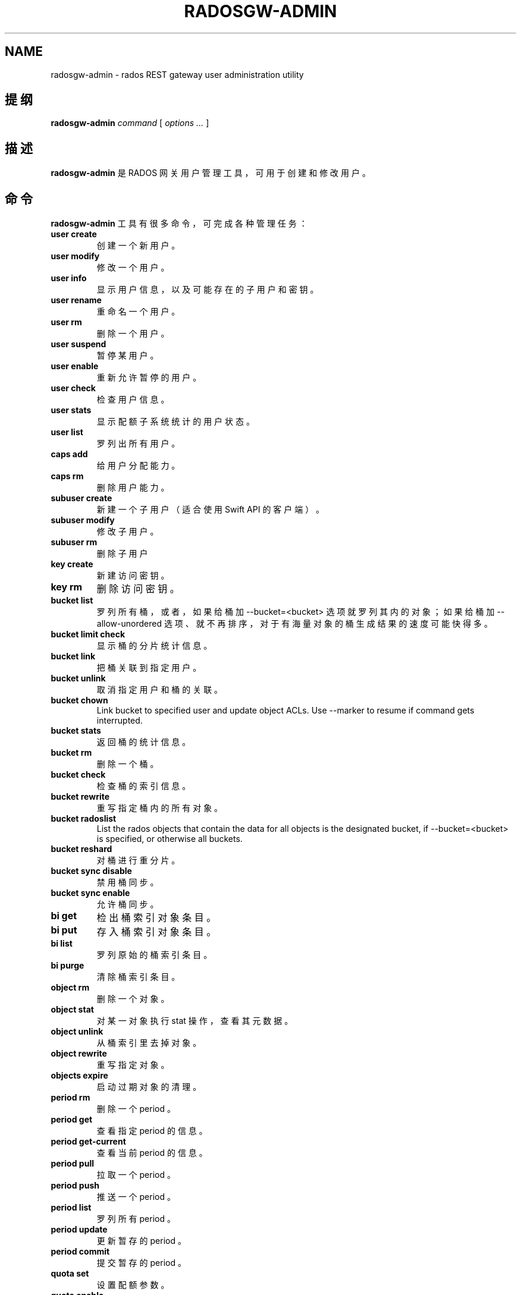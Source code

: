 .\" Man page generated from reStructuredText.
.
.TH "RADOSGW-ADMIN" "8" "Nov 29, 2021" "dev" "Ceph"
.SH NAME
radosgw-admin \- rados REST gateway user administration utility
.
.nr rst2man-indent-level 0
.
.de1 rstReportMargin
\\$1 \\n[an-margin]
level \\n[rst2man-indent-level]
level margin: \\n[rst2man-indent\\n[rst2man-indent-level]]
-
\\n[rst2man-indent0]
\\n[rst2man-indent1]
\\n[rst2man-indent2]
..
.de1 INDENT
.\" .rstReportMargin pre:
. RS \\$1
. nr rst2man-indent\\n[rst2man-indent-level] \\n[an-margin]
. nr rst2man-indent-level +1
.\" .rstReportMargin post:
..
.de UNINDENT
. RE
.\" indent \\n[an-margin]
.\" old: \\n[rst2man-indent\\n[rst2man-indent-level]]
.nr rst2man-indent-level -1
.\" new: \\n[rst2man-indent\\n[rst2man-indent-level]]
.in \\n[rst2man-indent\\n[rst2man-indent-level]]u
..
.SH 提纲
.nf
\fBradosgw\-admin\fP \fIcommand\fP [ \fIoptions\fP \fI\&...\fP ]
.fi
.sp
.SH 描述
.sp
\fBradosgw\-admin\fP 是 RADOS 网关用户管理工具，可用于创建和修改用户。
.SH 命令
.sp
\fBradosgw\-admin\fP 工具有很多命令，可完成各种管理任务：
.INDENT 0.0
.TP
\fBuser create\fP
创建一个新用户。
.TP
\fBuser modify\fP
修改一个用户。
.TP
\fBuser info\fP
显示用户信息，以及可能存在的子用户和密钥。
.TP
\fBuser rename\fP
重命名一个用户。
.TP
\fBuser rm\fP
删除一个用户。
.TP
\fBuser suspend\fP
暂停某用户。
.TP
\fBuser enable\fP
重新允许暂停的用户。
.TP
\fBuser check\fP
检查用户信息。
.TP
\fBuser stats\fP
显示配额子系统统计的用户状态。
.TP
\fBuser list\fP
罗列出所有用户。
.TP
\fBcaps add\fP
给用户分配能力。
.TP
\fBcaps rm\fP
删除用户能力。
.TP
\fBsubuser create\fP
新建一个子用户（适合使用 Swift API 的客户端）。
.TP
\fBsubuser modify\fP
修改子用户。
.TP
\fBsubuser rm\fP
删除子用户
.TP
\fBkey create\fP
新建访问密钥。
.TP
\fBkey rm\fP
删除访问密钥。
.TP
\fBbucket list\fP
罗列所有桶，或者，如果给桶加 \-\-bucket=<bucket> 选项就罗列其内的对象；如果给桶加 \-\-allow\-unordered 选项、就不再排序，对于有海量对象的桶生成结果的速度可能快得多。
.TP
\fBbucket limit check\fP
显示桶的分片统计信息。
.TP
\fBbucket link\fP
把桶关联到指定用户。
.TP
\fBbucket unlink\fP
取消指定用户和桶的关联。
.TP
\fBbucket chown\fP
Link bucket to specified user and update object ACLs.
Use \-\-marker to resume if command gets interrupted.
.TP
\fBbucket stats\fP
返回桶的统计信息。
.TP
\fBbucket rm\fP
删除一个桶。
.TP
\fBbucket check\fP
检查桶的索引信息。
.TP
\fBbucket rewrite\fP
重写指定桶内的所有对象。
.TP
\fBbucket radoslist\fP
List the rados objects that contain the data for all objects is
the designated bucket, if \-\-bucket=<bucket> is specified, or
otherwise all buckets.
.TP
\fBbucket reshard\fP
对桶进行重分片。
.TP
\fBbucket sync disable\fP
禁用桶同步。
.TP
\fBbucket sync enable\fP
允许桶同步。
.TP
\fBbi get\fP
检出桶索引对象条目。
.TP
\fBbi put\fP
存入桶索引对象条目。
.TP
\fBbi list\fP
罗列原始的桶索引条目。
.TP
\fBbi purge\fP
清除桶索引条目。
.TP
\fBobject rm\fP
删除一个对象。
.TP
\fBobject stat\fP
对某一对象执行 stat 操作，查看其元数据。
.TP
\fBobject unlink\fP
从桶索引里去掉对象。
.TP
\fBobject rewrite\fP
重写指定对象。
.TP
\fBobjects expire\fP
启动过期对象的清理。
.TP
\fBperiod rm\fP
删除一个 period 。
.TP
\fBperiod get\fP
查看指定 period 的信息。
.TP
\fBperiod get\-current\fP
查看当前 period 的信息。
.TP
\fBperiod pull\fP
拉取一个 period 。
.TP
\fBperiod push\fP
推送一个 period 。
.TP
\fBperiod list\fP
罗列所有 period 。
.TP
\fBperiod update\fP
更新暂存的 period 。
.TP
\fBperiod commit\fP
提交暂存的 period 。
.TP
\fBquota set\fP
设置配额参数。
.TP
\fBquota enable\fP
启用配额。
.TP
\fBquota disable\fP
禁用配额。
.TP
\fBglobal quota get\fP
查看全局配额参数。
.TP
\fBglobal quota set\fP
配置全局配额参数。
.TP
\fBglobal quota enable\fP
启用全局配额。
.TP
\fBglobal quota disable\fP
禁用全局配额。
.TP
\fBrealm create\fP
新建一个 realm 。
.TP
\fBrealm rm\fP
删除一个 realm 。
.TP
\fBrealm get\fP
显示此 realm 的信息。
.TP
\fBrealm get\-default\fP
查看默认的 realm 名。
.TP
\fBrealm list\fP
罗列所有 realm 。
.TP
\fBrealm list\-periods\fP
罗列所有 realm 的 period 。
.TP
\fBrealm rename\fP
重命名一个 realm 。
.TP
\fBrealm set\fP
设置 realm 信息（需要信息源 infile ）。
.TP
\fBrealm default\fP
把此 realm 设置为默认的。
.TP
\fBrealm pull\fP
拉取一个 realm 、及其当前的 period 。
.TP
\fBzonegroup add\fP
把一个域加入域组。
.TP
\fBzonegroup create\fP
新建一条域组信息。
.TP
\fBzonegroup default\fP
设置默认域组。
.TP
\fBzonegroup rm\fP
删除一条域组信息。
.TP
\fBzonegroup get\fP
显示域组信息。
.TP
\fBzonegroup modify\fP
更改现有域组。
.TP
\fBzonegroup set\fP
设置域组信息（需要信息源 infile ）。
.TP
\fBzonegroup remove\fP
从一域组中删除一个域。
.TP
\fBzonegroup rename\fP
重命名一个域组。
.TP
\fBzonegroup list\fP
罗列此集群内配置的所有域组。
.TP
\fBzonegroup placement list\fP
罗列域组的归置靶。
.TP
\fBzonegroup placement add\fP
把一个归置靶 id 加进一个域组。
.TP
\fBzonegroup placement modify\fP
更改某一特定域组内的一个归置靶。
.TP
\fBzonegroup placement rm\fP
删除一个域组的一个归置靶。
.TP
\fBzonegroup placement default\fP
设置一域组的默认归置靶。
.TP
\fBzone create\fP
新建一个域。
.TP
\fBzone rm\fP
删除一个域。
.TP
\fBzone get\fP
显示区域集群参数。
.TP
\fBzone set\fP
设置区域集群参数（需要输入文件）。
.TP
\fBzone modify\fP
更改现有域。
.TP
\fBzone list\fP
列出本集群内配置的所有区域。
.TP
\fBmetadata sync status\fP
查看元数据同步状态。
.TP
\fBmetadata sync init\fP
初始化元数据同步。
.TP
\fBmetadata sync run\fP
启动元数据同步。
.TP
\fBdata sync status\fP
查看指定源 zone 的数据同步状态。
.TP
\fBdata sync init\fP
初始化指定源 zone 的数据同步。
.TP
\fBdata sync run\fP
启动指定源 zone 的数据同步。
.TP
\fBsync error list\fP
罗列同步错误。
.TP
\fBsync error trim\fP
清理同步错误。
.TP
\fBzone rename\fP
重命名一个 zone 。
.TP
\fBzone placement list\fP
罗列 zone 的归置靶。
.TP
\fBzone placement add\fP
新增一个 zone 归置靶。
.TP
\fBzone placement modify\fP
更改一个 zone 的归置靶。
.TP
\fBzone placement rm\fP
删除一个 zone 的归置靶。
.TP
\fBpool add\fP
增加一个已有存储池用于数据归置。
.TP
\fBpool rm\fP
从数据归置集删除一个已有存储池。
.TP
\fBpools list\fP
罗列归置活跃集。
.TP
\fBpolicy\fP
显示桶或对象相关的策略。
.TP
\fBlog list\fP
罗列日志对象。
.TP
\fBlog show\fP
显示指定对象内（或指定桶、日期、桶标识符）的日志。
（注意：日期格式必须是 YYYY\-MM\-DD\-hh ）
.TP
\fBlog rm\fP
删除日志对象。
.TP
\fBusage show\fP
查看使用率信息（可选选项有用户和数据范围）。
.TP
\fBusage trim\fP
修剪使用率信息（可选选项有用户和数据范围）。
.TP
\fBgc list\fP
显示过期的垃圾回收对象（加 \-\-include\-all 选项罗列所有条目，包括未过期的）。
.TP
\fBgc process\fP
手动处理垃圾。
.TP
\fBlc list\fP
罗列所有桶的生命周期进度。
.TP
\fBlc process\fP
手动处理生命周期。
.TP
\fBmetadata get\fP
读取元数据信息。
.TP
\fBmetadata put\fP
设置元数据信息。
.TP
\fBmetadata rm\fP
删除元数据信息。
.TP
\fBmetadata list\fP
罗列元数据信息。
.TP
\fBmdlog list\fP
罗列元数据日志，多站部署需要。
.TP
\fBmdlog trim\fP
手动裁截元数据日志，而不是依赖 RGW 集成的日志同步机制。
裁截前，罗列几次查验一下，确保最后一个同步已完成，
否则它会重新开始一个同步。
.TP
\fBmdlog status\fP
读取元数据日志状态。
.TP
\fBbilog list\fP
罗列桶索引日志，多站部署需要。
.TP
\fBbilog trim\fP
手动裁截桶索引日志（要用到起始标记、结束标记），
而不是依赖 RGW 自带的日志同步机制。
裁截前，罗列几次查验一下，确保最后一个同步已完成，
否则它会重新开始一个同步。
.TP
\fBdatalog list\fP
罗列数据日志，多站部署需要。
.TP
\fBdatalog trim\fP
手动裁截数据日志，而不是依赖 RGW 自带的日志同步机制。
裁截前，罗列几次查验一下，确保最后一个同步已完成，
否则它会重新开始一个同步。
.TP
\fBdatalog status\fP
读取数据日志状态。
.TP
\fBorphans find\fP
初始化、并开始检索遗漏的 RADOS 对象。
\fB已废弃\fP，改用 rgw\-orphan\-list 工具吧。
.TP
\fBorphans finish\fP
清理遗漏 RADOS 对象的检索结果。
\fB已废弃\fP，改用 rgw\-orphan\-list 工具吧。
.TP
\fBorphans list\-jobs\fP
罗列当前正在进行的遗漏对象检索作业号。
\fB已废弃\fP，改用 rgw\-orphan\-list 工具吧。
.TP
\fBrole create\fP
新建一个用于 STS 的 AWS 角色。
.TP
\fBrole rm\fP
删除一个角色。
.TP
\fBrole get\fP
获取一个角色。
.TP
\fBrole list\fP
罗列带有指定路径前缀的角色。
.TP
\fBrole modify\fP
修改现有角色的 assume role 策略。
.TP
\fBrole\-policy put\fP
新增、更新角色的权限策略。
.TP
\fBrole\-policy list\fP
罗列与一个角色相关的策略。
.TP
\fBrole\-policy get\fP
获取给定角色内嵌的指定内联策略文档。
.TP
\fBrole\-policy rm\fP
删除与一个角色相关的策略。
.TP
\fBreshard add\fP
安排一个桶进行重分片。
.TP
\fBreshard list\fP
罗列所有正在进行的桶重分片、或已安排准备重分片的作业。
.TP
\fBreshard process\fP
已安排重分片作业的进度。
.TP
\fBreshard status\fP
一个桶的重分片状态。
.TP
\fBreshard cancel\fP
取消一个桶的重分片。
.TP
\fBtopic list\fP
List bucket notifications/pubsub topics
.TP
\fBtopic get\fP
Get a bucket notifications/pubsub topic
.TP
\fBtopic rm\fP
Remove a bucket notifications/pubsub topic
.TP
\fBsubscription get\fP
Get a pubsub subscription definition
.TP
\fBsubscription rm\fP
Remove a pubsub subscription
.TP
\fBsubscription pull\fP
Show events in a pubsub subscription
.TP
\fBsubscription ack\fP
Ack (remove) an events in a pubsub subscription
.UNINDENT
.SH 选项
.INDENT 0.0
.TP
.B \-c ceph.conf, \-\-conf=ceph.conf
用指定的 \fBceph.conf\fP 配置文件而非默认的
\fB/etc/ceph/ceph.conf\fP 来确定启动时所需的监视器地址。
.UNINDENT
.INDENT 0.0
.TP
.B \-m monaddress[:port]
连接到指定监视器，而非通过 ceph.conf 查询。
.UNINDENT
.INDENT 0.0
.TP
.B \-\-tenant=<tenant>
租户的名字。
.UNINDENT
.INDENT 0.0
.TP
.B \-\-uid=uid
radosgw 用户的 ID 。
.UNINDENT
.INDENT 0.0
.TP
.B \-\-new\-uid=uid
ID of the new user. Used with \(aquser rename\(aq command.
.UNINDENT
.INDENT 0.0
.TP
.B \-\-subuser=<name>
子用户名字。
.UNINDENT
.INDENT 0.0
.TP
.B \-\-access\-key=<key>
S3 访问密钥。
.UNINDENT
.INDENT 0.0
.TP
.B \-\-email=email
用户的电子邮件地址。
.UNINDENT
.INDENT 0.0
.TP
.B \-\-secret/\-\-secret\-key=<key>
私钥。
.UNINDENT
.INDENT 0.0
.TP
.B \-\-gen\-access\-key
生成随机访问密钥（给 S3 ）。
.UNINDENT
.INDENT 0.0
.TP
.B \-\-gen\-secret
生成随机私钥。
.UNINDENT
.INDENT 0.0
.TP
.B \-\-key\-type=<type>
密钥类型，可用的有： swift 、 s3 。
.UNINDENT
.INDENT 0.0
.TP
.B \-\-temp\-url\-key[\-2]=<key>
临时 URL 密钥。
.UNINDENT
.INDENT 0.0
.TP
.B \-\-max\-buckets
一用户的最大桶数量（ 0 意为不限制，负值意为禁止创建桶）。
默认为 1000 。
.UNINDENT
.INDENT 0.0
.TP
.B \-\-access=<access>
为子用户设置访问权限。可用的访问权限有读、写、读写和完全。
.UNINDENT
.INDENT 0.0
.TP
.B \-\-display\-name=<name>
此用户的显示名字（昵称）。
.UNINDENT
.INDENT 0.0
.TP
.B \-\-admin
给用户设置管理标志。
.UNINDENT
.INDENT 0.0
.TP
.B \-\-system
给用户设置系统标识。
.UNINDENT
.INDENT 0.0
.TP
.B \-\-bucket=[tenant\-id/]bucket
指定桶名。如果未指定 tenant\-id ，那就用用户（ \-\-uid ）的
tenant\-id 。
.UNINDENT
.INDENT 0.0
.TP
.B \-\-pool=<pool>
指定存储池名字。也可以用于 \fIorphans find\fP 指定数据存储池，以扫描泄露的 rados 对象。
.UNINDENT
.INDENT 0.0
.TP
.B \-\-object=object
指定对象名
.UNINDENT
.INDENT 0.0
.TP
.B \-\-date=yyyy\-mm\-dd
格式为 yyyy\-mm\-dd 的日期。
.UNINDENT
.INDENT 0.0
.TP
.B \-\-start\-date=yyyy\-mm\-dd
格式为 yyyy\-mm\-dd 的起始日期。
.UNINDENT
.INDENT 0.0
.TP
.B \-\-end\-date=yyyy\-mm\-dd
格式为 yyyy\-mm\-dd 的终结日期。
.UNINDENT
.INDENT 0.0
.TP
.B \-\-bucket\-id=<bucket\-id>
指定桶 id 。
.UNINDENT
.INDENT 0.0
.TP
.B \-\-bucket\-new\-name=[tenant\-id/]<bucket>
\fIbucket link\fP 命令的可选项，用于重命名一个桶。 tenant\-id/
可加可不加，常规操作一般没必要管。
.UNINDENT
.INDENT 0.0
.TP
.B \-\-shard\-id=<shard\-id>
\fBmdlog list\fP 、 \fBbi list\fP 、 \fBdata sync status\fP 命令的可选项。对 \fBmdlog trim\fP 来说是必需的。
.UNINDENT
.INDENT 0.0
.TP
.B \-\-max\-entries=<entries>
罗列操作的可选参数，用于指定最大条数。
.UNINDENT
.INDENT 0.0
.TP
.B \-\-purge\-data
若加了此选项，删除用户时也一并删除用户的所有数据。
.UNINDENT
.INDENT 0.0
.TP
.B \-\-purge\-keys
若加了此选项，删除子用户时将一起删除其所有密钥。
.UNINDENT
.INDENT 0.0
.TP
.B \-\-purge\-objects
若加了此选项，删除此桶时也一并删除其内所有对象。
.UNINDENT
.INDENT 0.0
.TP
.B \-\-metadata\-key=<key>
用 \fBmetadata get\fP 检索元数据时用的密钥。
.UNINDENT
.INDENT 0.0
.TP
.B \-\-remote=<remote>
远程网关的域或域组 id 。
.UNINDENT
.INDENT 0.0
.TP
.B \-\-period=<id>
Period id.
.UNINDENT
.INDENT 0.0
.TP
.B \-\-url=<url>
用于推送、拉取 period 或 realm 的 URL 。
.UNINDENT
.INDENT 0.0
.TP
.B \-\-epoch=<number>
Period epoch.
.UNINDENT
.INDENT 0.0
.TP
.B \-\-commit
在执行 \fBperiod update\fP 期间提交此 period 。
.UNINDENT
.INDENT 0.0
.TP
.B \-\-staging
查看暂存的 period 信息。
.UNINDENT
.INDENT 0.0
.TP
.B \-\-master
设置为 master 。
.UNINDENT
.INDENT 0.0
.TP
.B \-\-master\-zone=<id>
主域的 id 。
.UNINDENT
.INDENT 0.0
.TP
.B \-\-rgw\-realm=<name>
realm 的名字。
.UNINDENT
.INDENT 0.0
.TP
.B \-\-realm\-id=<id>
realm 的 id 。
.UNINDENT
.INDENT 0.0
.TP
.B \-\-realm\-new\-name=<name>
realm 的新名字。
.UNINDENT
.INDENT 0.0
.TP
.B \-\-rgw\-zonegroup=<name>
域组的名字。
.UNINDENT
.INDENT 0.0
.TP
.B \-\-zonegroup\-id=<id>
域组的 id 。
.UNINDENT
.INDENT 0.0
.TP
.B \-\-zonegroup\-new\-name=<name>
域组的新名字。
.UNINDENT
.INDENT 0.0
.TP
.B \-\-rgw\-zone=<zone>
radosgw 所在的区域。
.UNINDENT
.INDENT 0.0
.TP
.B \-\-zone\-id=<id>
域的 id 。
.UNINDENT
.INDENT 0.0
.TP
.B \-\-zone\-new\-name=<name>
此域的新名字。
.UNINDENT
.INDENT 0.0
.TP
.B \-\-source\-zone
数据同步的源 zone 。
.UNINDENT
.INDENT 0.0
.TP
.B \-\-default
Set the entity (realm, zonegroup, zone) as default.
.UNINDENT
.INDENT 0.0
.TP
.B \-\-read\-only
Set the zone as read\-only when adding to the zonegroup.
.UNINDENT
.INDENT 0.0
.TP
.B \-\-placement\-id
Placement id for the zonegroup placement commands.
.UNINDENT
.INDENT 0.0
.TP
.B \-\-tags=<list>
The list of tags for zonegroup placement add and modify commands.
.UNINDENT
.INDENT 0.0
.TP
.B \-\-tags\-add=<list>
The list of tags to add for zonegroup placement modify command.
.UNINDENT
.INDENT 0.0
.TP
.B \-\-tags\-rm=<list>
The list of tags to remove for zonegroup placement modify command.
.UNINDENT
.INDENT 0.0
.TP
.B \-\-endpoints=<list>
The zone endpoints.
.UNINDENT
.INDENT 0.0
.TP
.B \-\-index\-pool=<pool>
The placement target index pool.
.UNINDENT
.INDENT 0.0
.TP
.B \-\-data\-pool=<pool>
The placement target data pool.
.UNINDENT
.INDENT 0.0
.TP
.B \-\-data\-extra\-pool=<pool>
The placement target data extra (non\-ec) pool.
.UNINDENT
.INDENT 0.0
.TP
.B \-\-placement\-index\-type=<type>
The placement target index type (normal, indexless, or #id).
.UNINDENT
.INDENT 0.0
.TP
.B \-\-tier\-type=<type>
The zone tier type.
.UNINDENT
.INDENT 0.0
.TP
.B \-\-tier\-config=<k>=<v>[,...]
Set zone tier config keys, values.
.UNINDENT
.INDENT 0.0
.TP
.B \-\-tier\-config\-rm=<k>[,...]
Unset zone tier config keys.
.UNINDENT
.INDENT 0.0
.TP
.B \-\-sync\-from\-all[=false]
Set/reset whether zone syncs from all zonegroup peers.
.UNINDENT
.INDENT 0.0
.TP
.B \-\-sync\-from=[zone\-name][,...]
Set the list of zones to sync from.
.UNINDENT
.INDENT 0.0
.TP
.B \-\-sync\-from\-rm=[zone\-name][,...]
Remove the zones from list of zones to sync from.
.UNINDENT
.INDENT 0.0
.TP
.B \-\-bucket\-index\-max\-shards
Override a zone\(aqs or zonegroup\(aqs default number of bucket index shards. This
option is accepted by the \(aqzone create\(aq, \(aqzone modify\(aq, \(aqzonegroup add\(aq,
and \(aqzonegroup modify\(aq commands, and applies to buckets that are created
after the zone/zonegroup changes take effect.
.UNINDENT
.INDENT 0.0
.TP
.B \-\-fix
除了检查桶索引，还修复它。
.UNINDENT
.INDENT 0.0
.TP
.B \-\-check\-objects
检查桶：根据对象的实际状态重建桶索引。
.UNINDENT
.INDENT 0.0
.TP
.B \-\-format=<format>
为某些操作指定输出格式： xml 、 json 。
.UNINDENT
.INDENT 0.0
.TP
.B \-\-sync\-stats
\fBuser stats\fP 的选项。若加了此选项，它就会用当前来自用户桶索引的统计信息更新用户的统计信息。
.UNINDENT
.INDENT 0.0
.TP
.B \-\-show\-config
展示出配置内容。
.UNINDENT
.INDENT 0.0
.TP
.B \-\-show\-log\-entries=<flag>
执行 \fBlog show\fP 时，显示或不显示日志条目。
.UNINDENT
.INDENT 0.0
.TP
.B \-\-show\-log\-sum=<flag>
执行 \fBlog show\fP 时，显示或不显示日志汇总。
.UNINDENT
.INDENT 0.0
.TP
.B \-\-skip\-zero\-entries
让 \fBlog show\fP 只显示数字字段非零的日志。
.UNINDENT
.INDENT 0.0
.TP
.B \-\-infile
设置时指定要读取的文件。
.UNINDENT
.INDENT 0.0
.TP
.B \-\-categories=<list>
逗号分隔的一系列类目，显示使用情况时需要。
.UNINDENT
.INDENT 0.0
.TP
.B \-\-caps=<caps>
一系列能力，如 "usage=read, write; user=read" 。
.UNINDENT
.INDENT 0.0
.TP
.B \-\-compression=<compression\-algorithm>
归置靶的压缩算法（ lz4|snappy|zlib|zstd ）
.UNINDENT
.INDENT 0.0
.TP
.B \-\-yes\-i\-really\-mean\-it
某些特定操作需要。
.UNINDENT
.INDENT 0.0
.TP
.B \-\-min\-rewrite\-size
指定桶重写时的最小对象尺寸（默认 4M ）。
.UNINDENT
.INDENT 0.0
.TP
.B \-\-max\-rewrite\-size
指定桶重写时的最大对象尺寸（默认 ULLONG_MAX ）。
.UNINDENT
.INDENT 0.0
.TP
.B \-\-min\-rewrite\-stripe\-size
指定对象重写时的最小条带尺寸（默认 0 ）。如果此值设置为 0 ，那么被指定对象被重写后还需重新条带化。
.UNINDENT
.INDENT 0.0
.TP
.B \-\-warnings\-only
进行桶超限检查时若加了此选项，仅罗列出那些当前分片内最大对象数接近或超过的桶。
.UNINDENT
.INDENT 0.0
.TP
.B \-\-bypass\-gc
删除桶时若加了此选项，则跳过 GC 直接触发对象删除。
.UNINDENT
.INDENT 0.0
.TP
.B \-\-inconsistent\-index
删除桶时若加了此选项、且加了 \fB\-\-bypass\-gc\fP 选项，则无视桶索引的一致性。
.UNINDENT
.INDENT 0.0
.TP
.B \-\-max\-concurrent\-ios
进行桶操作时的最大并行 IO 数。影响的操作诸如扫描桶索引，如罗列、删除；还有所有的扫描、搜索操作，比如捡漏或检查桶索引。默认值为 32 。
.UNINDENT
.SH 配额选项
.INDENT 0.0
.TP
.B \-\-max\-objects
指定最大对象数（负数为禁用）。
.UNINDENT
.INDENT 0.0
.TP
.B \-\-max\-size
指定最大尺寸（单位为 B/K/M/G/T ，负数为禁用）。
.UNINDENT
.INDENT 0.0
.TP
.B \-\-quota\-scope
配额有效范围（桶、用户）。
.UNINDENT
.SH 捡漏（ ORPHANS ）选项
.INDENT 0.0
.TP
.B \-\-num\-shards
用多少个分片临时保存扫描信息。
.UNINDENT
.INDENT 0.0
.TP
.B \-\-orphan\-stale\-secs
对象被遗漏多久才被当作孤儿，单位是秒。
默认是 86400 （ 24 小时）。
.UNINDENT
.INDENT 0.0
.TP
.B \-\-job\-id
设置作业标识符（适用于 \fBorphans find\fP ）。
.UNINDENT
.SH ORPHANS LIST-JOBS 选项
.INDENT 0.0
.TP
.B \-\-extra\-info
在作业列表中展示额外信息。
.UNINDENT
.SH 角色选项
.INDENT 0.0
.TP
.B \-\-role\-name
要创建角色的名字。
.UNINDENT
.INDENT 0.0
.TP
.B \-\-path
角色的路径。
.UNINDENT
.INDENT 0.0
.TP
.B \-\-assume\-role\-policy\-doc
信任关系策略文档，用于授予一个实体权限，以担任此角色。
.UNINDENT
.INDENT 0.0
.TP
.B \-\-policy\-name
策略文档的名字。
.UNINDENT
.INDENT 0.0
.TP
.B \-\-policy\-doc
权限策略文档。
.UNINDENT
.INDENT 0.0
.TP
.B \-\-path\-prefix
用于过滤角色的路径前缀。
.UNINDENT
.SH 桶的通知、发布订阅（PUBSUB）选项
.INDENT 0.0
.TP
.B \-\-topic
The bucket notifications/pubsub topic name.
.UNINDENT
.INDENT 0.0
.TP
.B \-\-subscription
The pubsub subscription name.
.UNINDENT
.INDENT 0.0
.TP
.B \-\-event\-id
The event id in a pubsub subscription.
.UNINDENT
.SH 实例
.sp
生成一新用户：
.INDENT 0.0
.INDENT 3.5
.sp
.nf
.ft C
$ radosgw\-admin user create \-\-display\-name="johnny rotten" \-\-uid=johnny
{ "user_id": "johnny",
  "rados_uid": 0,
  "display_name": "johnny rotten",
  "email": "",
  "suspended": 0,
  "subusers": [],
  "keys": [
        { "user": "johnny",
          "access_key": "TCICW53D9BQ2VGC46I44",
          "secret_key": "tfm9aHMI8X76L3UdgE+ZQaJag1vJQmE6HDb5Lbrz"}],
  "swift_keys": []}
.ft P
.fi
.UNINDENT
.UNINDENT
.sp
删除一用户：
.INDENT 0.0
.INDENT 3.5
.sp
.nf
.ft C
$ radosgw\-admin user rm \-\-uid=johnny
.ft P
.fi
.UNINDENT
.UNINDENT
.sp
重命名用户（改名）：
.INDENT 0.0
.INDENT 3.5
.sp
.nf
.ft C
$ radosgw\-admin user rename \-\-uid=johny \-\-new\-uid=joe
.ft P
.fi
.UNINDENT
.UNINDENT
.sp
删除一个用户和与他相关的桶及内容：
.INDENT 0.0
.INDENT 3.5
.sp
.nf
.ft C
$ radosgw\-admin user rm \-\-uid=johnny \-\-purge\-data
.ft P
.fi
.UNINDENT
.UNINDENT
.sp
删除一个桶：
.INDENT 0.0
.INDENT 3.5
.sp
.nf
.ft C
$ radosgw\-admin bucket rm \-\-bucket=foo
.ft P
.fi
.UNINDENT
.UNINDENT
.sp
把桶链接到指定用户：
.INDENT 0.0
.INDENT 3.5
.sp
.nf
.ft C
$ radosgw\-admin bucket link \-\-bucket=foo \-\-bucket_id=<bucket id> \-\-uid=johnny
.ft P
.fi
.UNINDENT
.UNINDENT
.sp
切断桶与指定用户的链接：
.INDENT 0.0
.INDENT 3.5
.sp
.nf
.ft C
$ radosgw\-admin bucket unlink \-\-bucket=foo \-\-uid=johnny
.ft P
.fi
.UNINDENT
.UNINDENT
.sp
重命名一个桶：
.INDENT 0.0
.INDENT 3.5
.sp
.nf
.ft C
$ radosgw\-admin bucket link \-\-bucket=foo \-\-bucket\-new\-name=bar \-\-uid=johnny
.ft P
.fi
.UNINDENT
.UNINDENT
.sp
把一个桶从原来的全局租户空间挪到指定租户：
.INDENT 0.0
.INDENT 3.5
.sp
.nf
.ft C
$ radosgw\-admin bucket link \-\-bucket=/foo \-\-uid=12345678$12345678\(aq
.ft P
.fi
.UNINDENT
.UNINDENT
.sp
把桶链接到指定用户、并更改对象的 ACL ：
.INDENT 0.0
.INDENT 3.5
.sp
.nf
.ft C
$ radosgw\-admin bucket chown \-\-bucket=/foo \-\-uid=12345678$12345678\(aq
.ft P
.fi
.UNINDENT
.UNINDENT
.sp
显示一个桶从 2012 年 4 月 1 日起的日志：
.INDENT 0.0
.INDENT 3.5
.sp
.nf
.ft C
$ radosgw\-admin log show \-\-bucket=foo \-\-date=2012\-04\-01\-01 \-\-bucket\-id=default.14193.1
.ft P
.fi
.UNINDENT
.UNINDENT
.sp
显示某用户 2012 年 3 月 1 日（不含）到 4 月 1 日期间的使用情况：
.INDENT 0.0
.INDENT 3.5
.sp
.nf
.ft C
$ radosgw\-admin usage show \-\-uid=johnny \e
                \-\-start\-date=2012\-03\-01 \-\-end\-date=2012\-04\-01
.ft P
.fi
.UNINDENT
.UNINDENT
.sp
只显示所有用户的使用情况汇总：
.INDENT 0.0
.INDENT 3.5
.sp
.nf
.ft C
$ radosgw\-admin usage show \-\-show\-log\-entries=false
.ft P
.fi
.UNINDENT
.UNINDENT
.sp
裁剪掉某用户 2012 年 4 月 1 日之前的使用信息：
.INDENT 0.0
.INDENT 3.5
.sp
.nf
.ft C
$ radosgw\-admin usage trim \-\-uid=johnny \-\-end\-date=2012\-04\-01
.ft P
.fi
.UNINDENT
.UNINDENT
.SH 使用范围
.sp
\fBradosgw\-admin\fP 是 Ceph 的一部分，这是个伸缩力强、开源、分布式的存储系统，更多信息参见 \fI\%https://docs.ceph.com\fP 。
.SH 参考
.sp
ceph(8)
radosgw(8)
.SH COPYRIGHT
2010-2014, Inktank Storage, Inc. and contributors. Licensed under Creative Commons Attribution Share Alike 3.0 (CC-BY-SA-3.0)
.\" Generated by docutils manpage writer.
.

